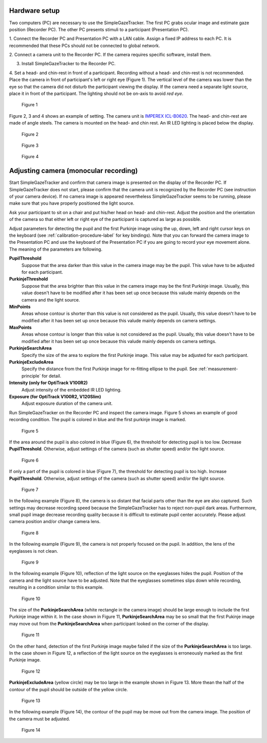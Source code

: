 Hardware setup
==================================================

Two computers (PC) are necessary to use the SimpleGazeTracker.
The first PC grabs ocular image and estimate  gaze position (Recorder PC).
The other PC presents stimuli to a participant (Presentation PC).

1. Connect the Recorder PC and Presentation PC with a LAN cable.
Assign a fixed IP address to each PC.
It is recommended that these PCs should not be connected to global network.

2. Connect a camera unit to the Recorder PC. If the camera requires specific 
software, install them.

3. Install SimpleGazeTracker to the Recorder PC.

4. Set a head- and chin-rest in front of a participant.
Recording without a head- and chin-rest is not recommended.
Place the camera in front of participant's left or right eye (Figure 1).
The vertical level of the camera was lower than the eye so that the camera did not disturb the participant viewing the display.
If the camera need a separate light source, place it in front of the participant.
The lighting should not be on-axis to avoid *red eye*.

.. figure:: setup001.png
   
   Figure 1

Figure 2, 3 and 4 shows an example of setting. The camera unit is `IMPEREX ICL-B0620 <http://www.imperx.com/bobcat>`_.
The head- and chin-rest are made of angle steels. The camera is mounted on the head- and chin rest.
An IR LED lighting is placed below the display.

.. figure:: setup002.jpg
   
   Figure 2

.. figure:: setup003.jpg
   
   Figure 3

.. figure:: setup004.jpg
   
   Figure 4


.. _adjusting-camera:

Adjusting camera (monocular recording)
==================================================

Start SimpleGazeTracker and confirm that camera image is presented on the display of the Recorder PC.
If SimpleGazeTracker does not start, please confirm that the camera unit is recognized by the Recorder PC (see instruction of your camera device).
If no camera image is appeared nevertheless SimpleGazeTracker seems to be running, please make sure that you have properly positioned the light source.

Ask your participant to sit on a chair and put his/her head on head- and chin-rest.
Adjust the position and the orientation of the camera so that either left or right eye of the participant is captured as large as possible.

Adjust parameters for detecting the pupil and the first Purkinje image using the up, down, left and right cursor keys on the keyboard (see :ref:`calibration-procedure-label` for key bindings).
Note that you can forward the camera image to the Presentation PC and use the keyboard of the Presentation PC if you are going to record your eye movement alone.
The meaning of the parameters are following.

**PupilThreshold**
    Suppose that the area darker than this value in the camera image may be the pupil.  This value have to be adjusted for each participant.

**PurkinjeThreshold**
    Suppose that the area brighter than this value in the camera image may be the first Purkinje image.  Usually, this value doesn't have to be modified after it has been set up once because this valude mainly depends on the camera and the light source.

**MinPoints**
    Areas whose contour is shorter than this value is not considered as the pupil.  Usually, this value doesn't have to be modified after it has been set up once because this valude mainly depends on camera settings.

**MaxPoints**
    Areas whose contour is longer than this value is not considered as the pupil.  Usually, this value doesn't have to be modified after it has been set up once because this valude mainly depends on camera settings.

**PurkinjeSearchArea**
    Specify the size of the area to explore the first Purkinje image. This value may be adjusted for each participant.

**PurkinjeExcludeArea**
    Specify the distance from the first Purkinje image for re-fitting ellipse to the pupil. See :ref:`measurement-principle` for detail.

**Intensity (only for OptiTrack V100R2)**
    Adjust intensity of the embedded IR LED lighting.

**Exposure (for OptiTrack V100R2, V120Slim)**
    Adjust exposure duration of the camera unit.

Run SimpleGazeTracker on the Recorder PC and inspect the camera image.
Figure 5 shows an example of good recording condition.
The pupil is colored in blue and the first purkinje image is marked.

.. figure:: settings101.jpg
   
   Figure 5

If the area around the pupil is also colored in blue (Figure 6), the threshold for detecting pupil is too low.
Decrease **PupilThreshold**. Otherwise, adjust settings of the camera (such as shutter speed) and/or the light source.

.. figure:: settings102.jpg
   
   Figure 6

If only a part of the pupil is colored in blue (Figure 7), the threshold for detecting pupil is too high.
Increase **PupilThreshold**. Otherwise, adjust settings of the camera (such as shutter speed) and/or the light source.

.. figure:: settings103.jpg
   
   Figure 7

In the following example (Figure 8), the camera is so distant that facial parts other than the eye are also captured.
Such settings may decrease recording speed because the SimpleGazeTracker has to reject non-pupil dark areas.
Furthermore, small pupil image decrease recording quality because it is difficult to estimate pupil center accurately.
Please adjust camera position and/or change camera lens.

.. figure:: settings104.jpg
   
   Figure 8

In the following example (Figure 9), the camera is not properly focused on the pupil.
In addition, the lens of the eyeglasses is not clean.

.. figure:: settings105.jpg
   
   Figure 9

In the following example (Figure 10), reflection of the light source on the eyeglasses hides the pupil.
Position of the camera and the light source have to be adjusted.
Note that the eyeglasses sometimes slips down while recording, resulting in a condition similar to this example.

.. figure:: settings106.jpg
   
   Figure 10

The size of the **PurkinjeSearchArea** (white rectangle in the camera image) should be large enough to include the first Purkinje image within it.
In the case shown in Figure 11, **PurkinjeSearchArea** may be so small that the first Pukinje image may move out from the **PurkinjeSearchArea** when participant looked on the corner of the display.

.. figure:: settings107.jpg
   
   Figure 11

On the other hand, detection of the first Purkinje image maybe failed if the size of the **PurkinjeSearchArea** is too large.
In the case shown in  Figure 12, a reflection of the light source on the eyeglasses is erroneously marked as the first Purkinje image.

.. figure:: settings108.jpg
   
   Figure 12

**PurkinjeExcludeArea** (yellow circle) may be too large in the example shown in Figure 13.
More thean the half of the contour of the pupil should be outside of the yellow circle.

.. figure:: settings109.jpg
   
   Figure 13

In the following example (Figure 14), the contour of the pupil may be move out from the camera image.
The position of the camera must be adjusted.

.. figure:: settings110.jpg
   
   Figure 14

